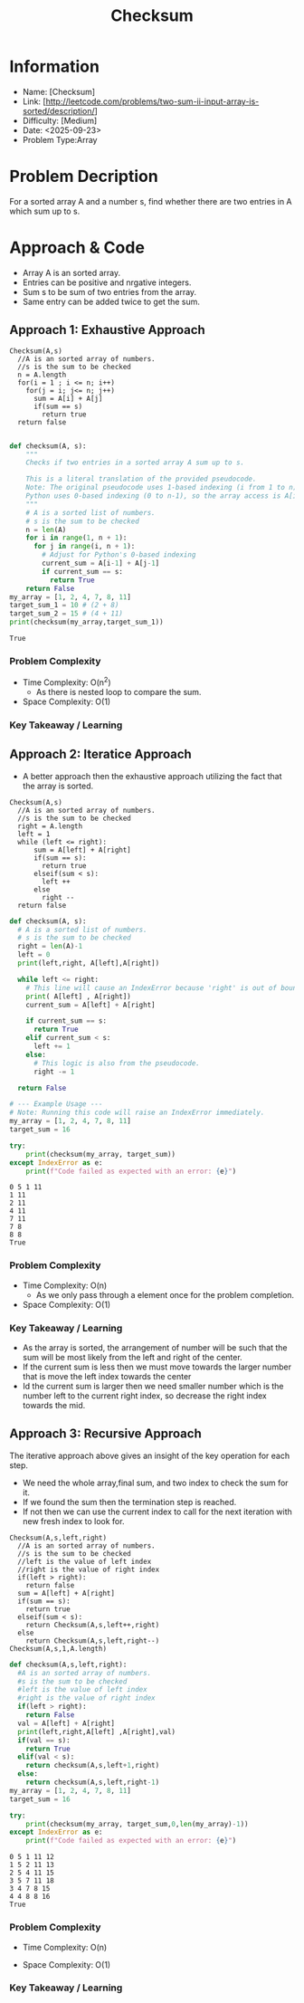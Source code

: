 #+TITLE: Checksum
:PROPERTIES:
:ID:       9F521353-73FC-4F10-B3E8-E4D53A1A0813
:Title:    Checksum
:Created:  <2025-09-23>
:END:

* Information
  - Name: [Checksum]
  - Link: [http://leetcode.com/problems/two-sum-ii-input-array-is-sorted/description/]
  - Difficulty: [Medium]
  - Date: <2025-09-23>
  - Problem Type:Array
* Problem Decription
For a sorted array A and a number s, find whether there are two entries in A which sum up to s.
* Approach & Code
- Array A is an sorted array.
- Entries can be positive and nrgative integers.
- Sum s to be sum of two entries from the array.
- Same entry can be added twice to get the sum.
** Approach 1: Exhaustive Approach

#+BEGIN_EXAMPLE
Checksum(A,s)
  //A is an sorted array of numbers.
  //s is the sum to be checked
  n = A.length
  for(i = 1 ; i <= n; i++)
    for(j = i; j<= n; j++)
      sum = A[i] + A[j]
      if(sum == s)
        return true
  return false

#+END_EXAMPLE


#+BEGIN_SRC python :results output :exports both
  def checksum(A, s):
      """
      Checks if two entries in a sorted array A sum up to s.

      This is a literal translation of the provided pseudocode.
      Note: The original pseudocode uses 1-based indexing (i from 1 to n).
      Python uses 0-based indexing (0 to n-1), so the array access is A[i-1] and A[j-1].
      """
      # A is a sorted list of numbers.
      # s is the sum to be checked
      n = len(A)
      for i in range(1, n + 1):
        for j in range(i, n + 1):
          # Adjust for Python's 0-based indexing
          current_sum = A[i-1] + A[j-1]
          if current_sum == s:
            return True
      return False
  my_array = [1, 2, 4, 7, 8, 11]
  target_sum_1 = 10 # (2 + 8)
  target_sum_2 = 15 # (4 + 11)
  print(checksum(my_array,target_sum_1))
#+END_SRC

#+RESULTS:
: True

*** Problem Complexity
   - Time Complexity: O(n^2)
     - As there is nested loop to compare the sum.
   - Space Complexity: O(1)

*** Key Takeaway / Learning
** Approach 2: Iteratice Approach
- A better approach then the exhaustive approach utilizing the fact that the
  array is sorted.
#+BEGIN_EXAMPLE
Checksum(A,s)
  //A is an sorted array of numbers.
  //s is the sum to be checked
  right = A.length
  left = 1
  while (left <= right):
      sum = A[left] + A[right]
      if(sum == s):
        return true
      elseif(sum < s):
        left ++
      else
        right --
  return false
#+END_EXAMPLE

#+BEGIN_SRC python :results output :exports both
  def checksum(A, s):
    # A is a sorted list of numbers.
    # s is the sum to be checked
    right = len(A)-1
    left = 0
    print(left,right, A[left],A[right])

    while left <= right:
      # This line will cause an IndexError because 'right' is out of bounds.
      print( A[left] , A[right])
      current_sum = A[left] + A[right]

      if current_sum == s:
        return True
      elif current_sum < s:
        left += 1
      else:
        # This logic is also from the pseudocode.
        right -= 1

    return False

  # --- Example Usage ---
  # Note: Running this code will raise an IndexError immediately.
  my_array = [1, 2, 4, 7, 8, 11]
  target_sum = 16

  try:
      print(checksum(my_array, target_sum))
  except IndexError as e:
      print(f"Code failed as expected with an error: {e}")
#+END_SRC

#+RESULTS:
: 0 5 1 11
: 1 11
: 2 11
: 4 11
: 7 11
: 7 8
: 8 8
: True
*** Problem Complexity
   - Time Complexity: O(n)
     - As we only pass through a element once for the problem completion.
   - Space Complexity: O(1)

*** Key Takeaway / Learning
- As the array is sorted, the arrangement of number will be such that the sum
  will be most likely from the left and right of the center.
- If the current sum is less then we must move towards the larger number that is
  move the left index towards the center
- Id the current sum is larger then we need smaller number which is the number
  left to the current right index, so decrease the right index towards the mid.
** Approach 3: Recursive Approach
The iterative approach above gives an insight of the  key operation for each step.
- We need the whole array,final sum, and two index to check the sum for it.
- If we found the sum then the termination step is reached.
- If not then we can use the current index to call for the next iteration with
  new fresh index to look for.
#+BEGIN_EXAMPLE
Checksum(A,s,left,right)
  //A is an sorted array of numbers.
  //s is the sum to be checked
  //left is the value of left index
  //right is the value of right index
  if(left > right):
    return false
  sum = A[left] + A[right]
  if(sum == s):
    return true
  elseif(sum < s):
    return Checksum(A,s,left++,right)
  else
    return Checksum(A,s,left,right--)
Checksum(A,s,1,A.length)
#+END_EXAMPLE

#+BEGIN_SRC python :results output :exports both
  def checksum(A,s,left,right):
    #A is an sorted array of numbers.
    #s is the sum to be checked
    #left is the value of left index
    #right is the value of right index
    if(left > right):
      return False
    val = A[left] + A[right]
    print(left,right,A[left] ,A[right],val)
    if(val == s):
      return True
    elif(val < s):
      return checksum(A,s,left+1,right)
    else:
      return checksum(A,s,left,right-1)
  my_array = [1, 2, 4, 7, 8, 11]
  target_sum = 16

  try:
      print(checksum(my_array, target_sum,0,len(my_array)-1))
  except IndexError as e:
      print(f"Code failed as expected with an error: {e}")

#+END_SRC

#+RESULTS:
: 0 5 1 11 12
: 1 5 2 11 13
: 2 5 4 11 15
: 3 5 7 11 18
: 3 4 7 8 15
: 4 4 8 8 16
: True
*** Problem Complexity
   - Time Complexity: O(n)

#+DOWNLOADED: screenshot @ 2025-09-23 12:33:32
#+attr_html: :width 800px
#+attr_latex: :width 600cm
#+attr_org: :width 100px
[[file:data/time_complexity_two_sum_II_recursive.png]]
   - Space Complexity: O(1)

*** Key Takeaway / Learning

